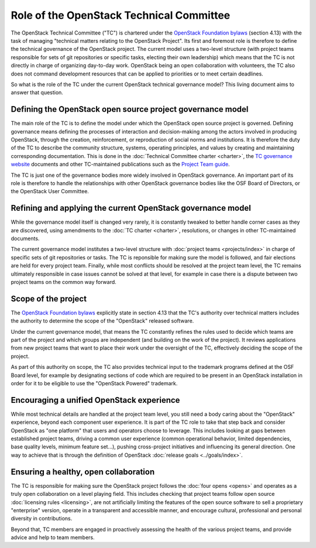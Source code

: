 =========================================
Role of the OpenStack Technical Committee
=========================================

The OpenStack Technical Committee ("TC") is chartered under the
`OpenStack Foundation bylaws`_ (section 4.13) with the task of managing
"technical matters relating to the OpenStack Project". Its first and foremost
role is therefore to define the technical governance of the OpenStack
project. The current model uses a two-level structure (with project
teams responsible for sets of git repositories or specific tasks,
electing their own leadership) which means that the TC is not directly
in charge of organizing day-to-day work. OpenStack being an open
collaboration with volunteers, the TC also does not command development
resources that can be applied to priorities or to meet certain deadlines.

So what is the role of the TC under the current OpenStack technical
governance model? This living document aims to answer that question.

Defining the OpenStack open source project governance model
===========================================================

The main role of the TC is to define the model under which the OpenStack
open source project is governed. Defining governance means defining the
processes of interaction and decision-making among the actors involved
in producing OpenStack, through the creation, reinforcement, or
reproduction of social norms and institutions. It is therefore the duty of
the TC to describe the community structure, systems, operating principles,
and values by creating and maintaining corresponding documentation. This is
done in the :doc:`Technical Committee charter <charter>`,
the `TC governance website`_ documents and other TC-maintained publications
such as the `Project Team guide`_.

The TC is just one of the governance bodies more widely involved in
OpenStack governance. An important part of its role is therefore to
handle the relationships with other OpenStack governance bodies like
the OSF Board of Directors, or the OpenStack User Committee.

Refining and applying the current OpenStack governance model
============================================================

While the governance model itself is changed very rarely, it is
constantly tweaked to better handle corner cases as they are discovered,
using amendments to the :doc:`TC charter <charter>`, resolutions, or changes
in other TC-maintained documents.

The current governance model institutes a two-level structure with
:doc:`project teams <projects/index>` in charge of specific sets of git
repositories or tasks. The TC is reponsible for making sure the model
is followed, and fair elections are held for every project team.
Finally, while most conflicts should be resolved at the project team level,
the TC remains ultimately responsible in case issues cannot be solved at
that level, for example in case there is a dispute between two project
teams on the common way forward.

Scope of the project
====================

The `OpenStack Foundation bylaws`_ explicitly state in section 4.13 that
the TC's authority over technical matters includes the authority to
determine the scope of the "OpenStack" released software.

Under the current governance model, that means the TC constantly refines
the rules used to decide which teams are part of the project and which
groups are independent (and building on the work of the project). It
reviews applications from new project teams that want to place their work
under the oversight of the TC, effectively deciding the scope of the project.

As part of this authority on scope, the TC also provides technical input
to the trademark programs defined at the OSF Board level, for example by
designating sections of code which are required to be present in an
OpenStack installation in order for it to be eligible to use the "OpenStack
Powered" trademark.

Encouraging a unified OpenStack experience
==========================================

While most technical details are handled at the project team level, you
still need a body caring about the "OpenStack" experience, beyond each
component user experience. It is part of the TC role to take that step
back and consider OpenStack as "one platform" that users and operators
choose to leverage. This includes looking at gaps between established
project teams, driving a common user experience (common operational
behavior, limited dependencies, base quality levels, minimum feature
set...), pushing cross-project initiatives and influencing its general
direction. One way to achieve that is through the definition of OpenStack
:doc:`release goals <../goals/index>`.


Ensuring a healthy, open collaboration
======================================

The TC is responsible for making sure the OpenStack project follows
the :doc:`four opens <opens>` and operates as a truly open collaboration
on a level playing field. This includes checking that project teams follow
open source :doc:`licensing rules <licensing>`, are not artificially limiting
the features of the open source software to sell a proprietary "enterprise"
version, operate in a transparent and accessible manner, and encourage
cultural, professional and personal diversity in contributions.

Beyond that, TC members are engaged in proactively assessing the health of
the various project teams, and provide advice and help to team members.


.. _OpenStack Foundation bylaws: https://www.openstack.org/legal/bylaws-of-the-openstack-foundation/
.. _TC governance website: https://governance.openstack.org/tc/
.. _Project Team guide: http://docs.openstack.org/project-team-guide

